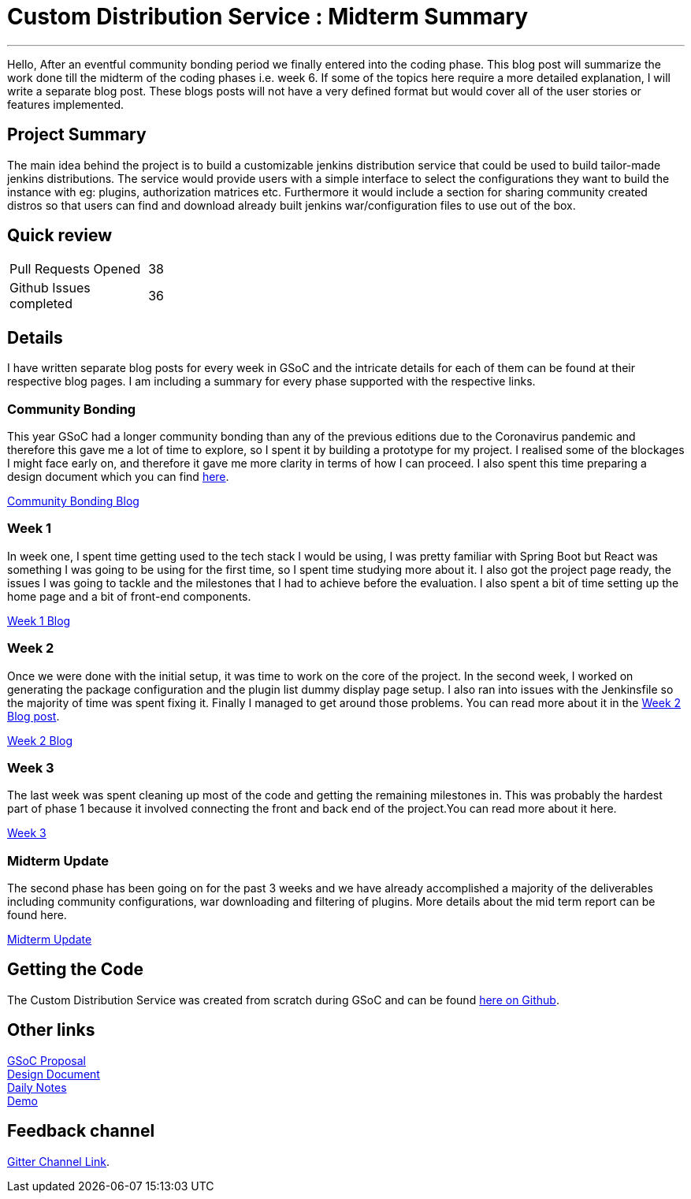 = Custom Distribution Service : Midterm Summary
:page-tags: service, distribution, cloud-native, gsoc, gsoc2020, packaging, platform-sig

:page-author: sladyn98
:page-opengraph: /images/gsoc/2020/custom_distribution_service/cds_gsoc.png

---


Hello,
After an eventful community bonding period we finally entered into the coding phase. This blog post will summarize the work done till the midterm of the coding phases i.e. week 6. If some of the topics here require a more detailed explanation, I will write a separate blog post. These blogs posts will not have a very defined format but would cover all of the user stories or features implemented.

== Project Summary

The main idea behind the project is to build a customizable jenkins distribution service that could be used to build tailor-made jenkins distributions. The service would provide users with a simple interface to select the configurations they want to build the instance with eg: plugins, authorization matrices etc. Furthermore it would include a section for sharing community created distros so that users can find and download already built jenkins war/configuration files to use out of the box.


== Quick review

[width="25%",cols="20,^4"]
|=====
|Pull Requests Opened |38
|Github Issues completed |36
|=====

== Details

I have written separate blog posts for every week in GSoC and the intricate details for each of them can be found at their respective blog pages. I am including a summary for every phase supported with the respective links. 

=== Community Bonding

This year GSoC had a longer community bonding than any of the previous editions due to the Coronavirus pandemic and therefore this gave me a lot of time to explore, so I spent it by building a prototype for my project. I realised some of the blockages I might face early on, and therefore it gave me more clarity in terms of how I can proceed. I also spent this time preparing a design document which you can find link:https://docs.google.com/document/d/1-ujWVJ2a5VYkUF6UA7m4bEpSDxmb3mJZhCbmoKO716U/edit[here].

link:https://sladyn98.netlify.app/blog/community_bonding/[Community Bonding Blog]

=== Week 1 

In week one, I spent time getting used to the tech stack I would be using, I was pretty familiar with Spring Boot but React was something I was going to be using for the first time, so I spent time studying more about it. I also got the project page ready, the issues I was going to tackle and the milestones that I had to achieve before the evaluation. I also spent a bit of time setting up the home page and a bit of front-end components.

link:https://sladyn98.netlify.app/blog/gsoc_week1/[Week 1 Blog]

=== Week 2

Once we were done with the initial setup, it was time to work on the core of the project.
In the second week, I worked on generating the package configuration and the plugin list dummy display page setup.
I also ran into issues with the Jenkinsfile so the majority of time was spent fixing it.
Finally I managed to get around those problems.
You can read more about it in the link:https://sladyn98.netlify.app/blog/gsoc_week2/[Week 2 Blog post].

link:https://sladyn98.netlify.app/blog/gsoc_week2/[Week 2 Blog]

=== Week 3

The last week was spent cleaning up most of the code and getting the remaining milestones in. This was probably the hardest part of phase 1 because it involved connecting the front and back end of the project.You can read more about it here.

link:https://sladyn98.netlify.app/blog/gsoc_week3/[Week 3]

=== Midterm Update

The second phase has been going on for the past 3 weeks and we have already accomplished a majority of the deliverables including community configurations, war downloading and filtering of plugins. More details about the mid term report can be found here.

link:https://sladyn98.netlify.app/blog/gsoc_midterm/[Midterm Update]

== Getting the Code

The Custom Distribution Service was created from scratch during GSoC and can be found link:https://github.com/jenkinsci/custom-distribution-service[here on Github].

== Other links

https://docs.google.com/document/d/1C7VQJ92Yhr0KRDcNVHYxn4ri7OL9IGZmgxY6UFON6-g/edit?usp=sharing[GSoC Proposal] +
https://docs.google.com/document/d/1-ujWVJ2a5VYkUF6UA7m4bEpSDxmb3mJZhCbmoKO716U/edit?usp=sharing[Design Document] +
https://docs.google.com/document/d/1DSCH-3wh6uV9Rm_j8PcBzq2lvQPhZ31AIwmWkEaLxvc/edit?usp=sharing[Daily Notes] +
https://youtu.be/HQLhakpx5mk[Demo]

== Feedback channel

link:https://app.gitter.im/#/room/#jenkinsci_jenkins-custom-distribution-service:gitter.im[Gitter Channel Link].
